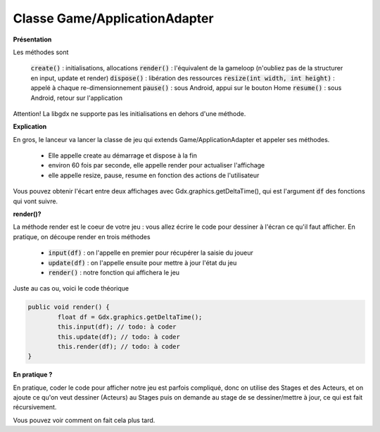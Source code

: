 ===============================
Classe Game/ApplicationAdapter
===============================

**Présentation**

Les méthodes sont

		:code:`create()` : initialisations, allocations
		:code:`render()` : l'équivalent de la gameloop (n'oubliez pas de la structurer en input, update et render)
		:code:`dispose()` : libération des ressources
		:code:`resize(int width, int height)` : appelé à chaque re-dimensionnement
		:code:`pause()` : sous Android, appui sur le bouton Home
		:code:`resume()` : sous Android, retour sur l'application

Attention! La libgdx ne supporte pas les initialisations en dehors d'une méthode.

**Explication**

En gros, le lanceur va lancer la classe de jeu qui extends Game/ApplicationAdapter
et appeler ses méthodes.

	* Elle appelle create au démarrage et dispose à la fin
	* environ 60 fois par seconde, elle appelle render pour actualiser l'affichage
	* elle appelle resize, pause, resume en fonction des actions de l'utilisateur

Vous pouvez obtenir l'écart entre deux affichages avec Gdx.graphics.getDeltaTime(),
qui est l'argument :code:`df` des fonctions qui vont suivre.

**render()?**

La méthode render est le coeur de votre jeu : vous allez écrire le code pour dessiner
à l'écran ce qu'il faut afficher. En pratique, on découpe render en trois méthodes

	* :code:`input(df)` : on l'appelle en premier pour récupérer la saisie du joueur
	* :code:`update(df)` : on l'appelle ensuite pour mettre à jour l'état du jeu
	* :code:`render()` : notre fonction qui affichera le jeu

Juste au cas ou, voici le code théorique

.. code:: java

	public void render() {
		float df = Gdx.graphics.getDeltaTime();
		this.input(df); // todo: à coder
		this.update(df); // todo: à coder
		this.render(df); // todo: à coder
	}

**En pratique ?**

En pratique, coder le code pour afficher notre jeu est parfois compliqué, donc on utilise
des Stages et des Acteurs, et on ajoute ce qu'on veut dessiner (Acteurs) au Stages puis
on demande au stage de se dessiner/mettre à jour, ce qui est fait récursivement.

Vous pouvez voir comment on fait cela plus tard.
